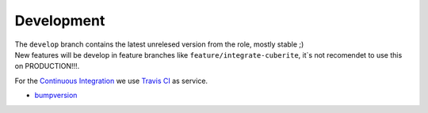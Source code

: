 Development
=====================

.. role:: red


| The ``develop`` branch contains the latest unrelesed version from the role, mostly stable ;)
| New features will be develop in feature branches like ``feature/integrate-cuberite``, :red:`it`s not recomendet to use this on PRODUCTION!!!`.

For the `Continuous Integration <https://en.wikipedia.org/wiki/Continuous_integration>`_ we use `Travis CI <https://travis-ci.org>`_ |Travis CI build status| as service.


- `bumpversion <https://github.com/peritus/bumpversion/blob/master/README.rst>`_


.. |Travis CI build status| image:: https://travis-ci.org/nolte/ansible-minecraft.svg?branch=develop
    :target: https://travis-ci.org/nolte/ansible-minecraft
